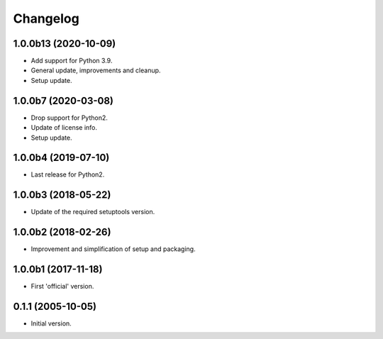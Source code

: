 Changelog
=========

1.0.0b13 (2020-10-09)
---------------------
- Add support for Python 3.9.
- General update, improvements and cleanup.
- Setup update.

1.0.0b7 (2020-03-08)
--------------------
- Drop support for Python2.
- Update of license info.
- Setup update.

1.0.0b4 (2019-07-10)
--------------------
- Last release for Python2.

1.0.0b3 (2018-05-22)
--------------------
- Update of the required setuptools version.

1.0.0b2 (2018-02-26)
--------------------
- Improvement and simplification of setup and packaging.

1.0.0b1 (2017-11-18)
--------------------
- First 'official' version.

0.1.1 (2005-10-05)
------------------
- Initial version.

